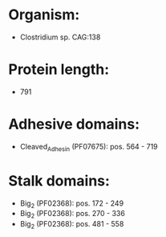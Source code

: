 * Organism:
- Clostridium sp. CAG:138
* Protein length:
- 791
* Adhesive domains:
- Cleaved_Adhesin (PF07675): pos. 564 - 719
* Stalk domains:
- Big_2 (PF02368): pos. 172 - 249
- Big_2 (PF02368): pos. 270 - 336
- Big_2 (PF02368): pos. 481 - 558

